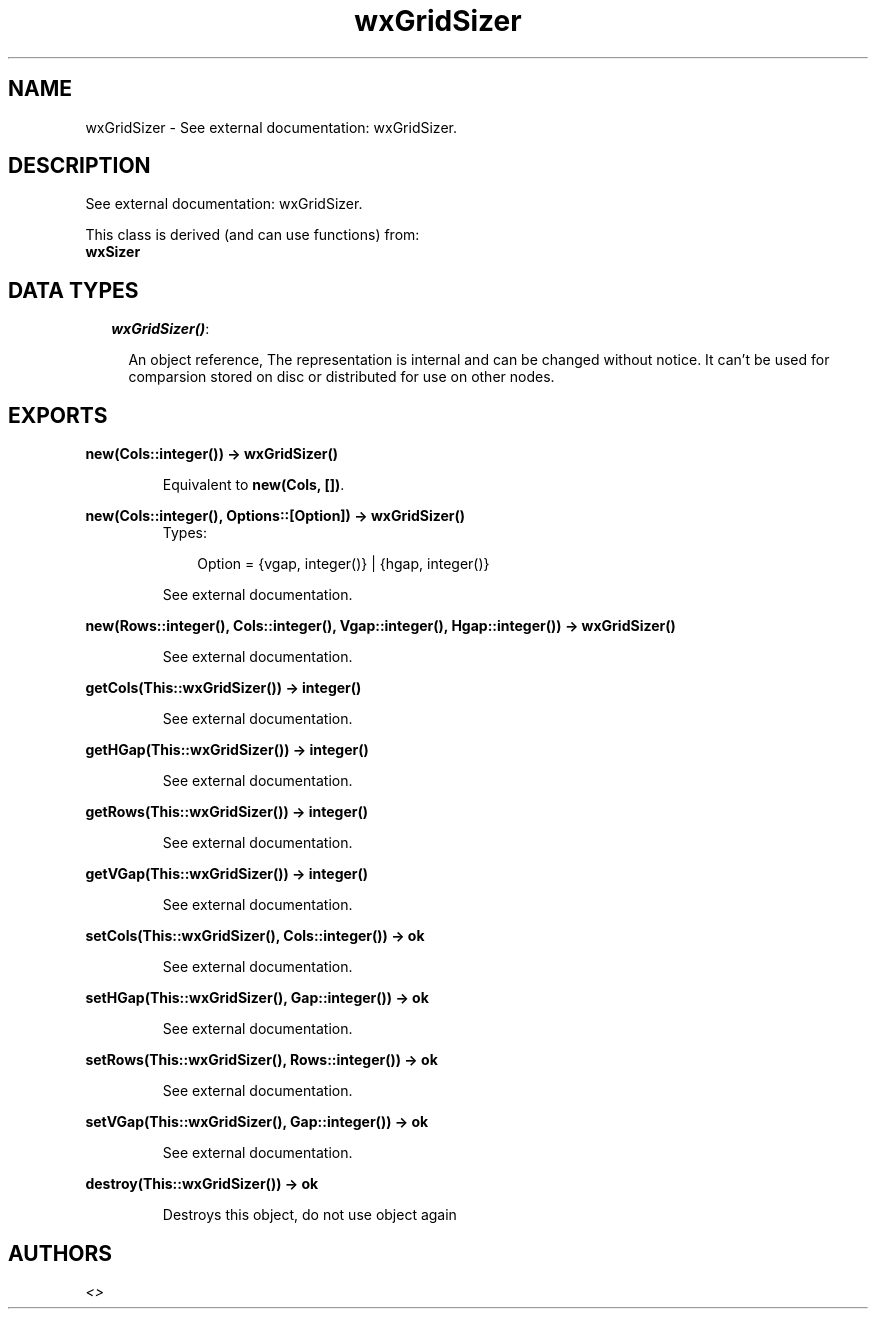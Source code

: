 .TH wxGridSizer 3 "wxErlang 0.99" "" "Erlang Module Definition"
.SH NAME
wxGridSizer \- See external documentation: wxGridSizer.
.SH DESCRIPTION
.LP
See external documentation: wxGridSizer\&.
.LP
This class is derived (and can use functions) from: 
.br
\fBwxSizer\fR\& 
.SH "DATA TYPES"

.RS 2
.TP 2
.B
\fIwxGridSizer()\fR\&:

.RS 2
.LP
An object reference, The representation is internal and can be changed without notice\&. It can\&'t be used for comparsion stored on disc or distributed for use on other nodes\&.
.RE
.RE
.SH EXPORTS
.LP
.B
new(Cols::integer()) -> wxGridSizer()
.br
.RS
.LP
Equivalent to \fBnew(Cols, [])\fR\&\&.
.RE
.LP
.B
new(Cols::integer(), Options::[Option]) -> wxGridSizer()
.br
.RS
.TP 3
Types:

Option = {vgap, integer()} | {hgap, integer()}
.br
.RE
.RS
.LP
See external documentation\&.
.RE
.LP
.B
new(Rows::integer(), Cols::integer(), Vgap::integer(), Hgap::integer()) -> wxGridSizer()
.br
.RS
.LP
See external documentation\&.
.RE
.LP
.B
getCols(This::wxGridSizer()) -> integer()
.br
.RS
.LP
See external documentation\&.
.RE
.LP
.B
getHGap(This::wxGridSizer()) -> integer()
.br
.RS
.LP
See external documentation\&.
.RE
.LP
.B
getRows(This::wxGridSizer()) -> integer()
.br
.RS
.LP
See external documentation\&.
.RE
.LP
.B
getVGap(This::wxGridSizer()) -> integer()
.br
.RS
.LP
See external documentation\&.
.RE
.LP
.B
setCols(This::wxGridSizer(), Cols::integer()) -> ok
.br
.RS
.LP
See external documentation\&.
.RE
.LP
.B
setHGap(This::wxGridSizer(), Gap::integer()) -> ok
.br
.RS
.LP
See external documentation\&.
.RE
.LP
.B
setRows(This::wxGridSizer(), Rows::integer()) -> ok
.br
.RS
.LP
See external documentation\&.
.RE
.LP
.B
setVGap(This::wxGridSizer(), Gap::integer()) -> ok
.br
.RS
.LP
See external documentation\&.
.RE
.LP
.B
destroy(This::wxGridSizer()) -> ok
.br
.RS
.LP
Destroys this object, do not use object again
.RE
.SH AUTHORS
.LP

.I
<>